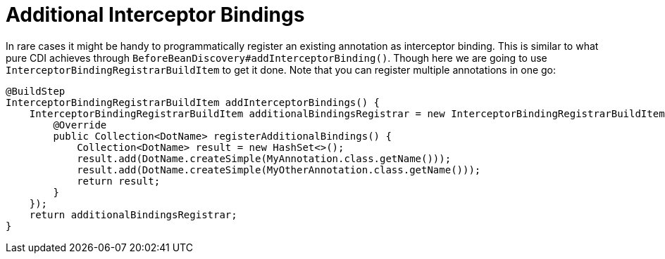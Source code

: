 [id="additional-interceptor-bindings_{context}"]
= Additional Interceptor Bindings

In rare cases it might be handy to programmatically register an existing annotation as interceptor binding.
This is similar to what pure CDI achieves through `BeforeBeanDiscovery#addInterceptorBinding()`.
Though here we are going to use `InterceptorBindingRegistrarBuildItem` to get it done.
Note that you can register multiple annotations in one go:

[source,java]
----
@BuildStep
InterceptorBindingRegistrarBuildItem addInterceptorBindings() {
    InterceptorBindingRegistrarBuildItem additionalBindingsRegistrar = new InterceptorBindingRegistrarBuildItem(new InterceptorBindingRegistrar() {
        @Override
        public Collection<DotName> registerAdditionalBindings() {
            Collection<DotName> result = new HashSet<>();
            result.add(DotName.createSimple(MyAnnotation.class.getName()));
            result.add(DotName.createSimple(MyOtherAnnotation.class.getName()));
            return result;
        }
    });
    return additionalBindingsRegistrar;
}
----